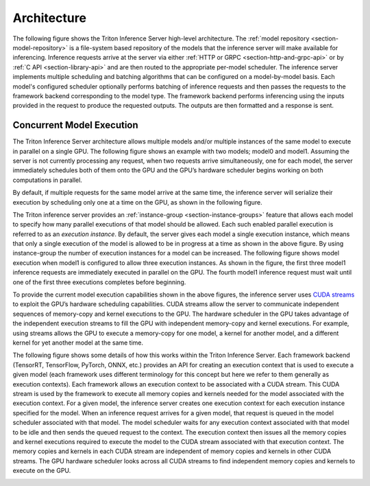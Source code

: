 ..
  # Copyright (c) 2018-2020, NVIDIA CORPORATION. All rights reserved.
  #
  # Redistribution and use in source and binary forms, with or without
  # modification, are permitted provided that the following conditions
  # are met:
  #  * Redistributions of source code must retain the above copyright
  #    notice, this list of conditions and the following disclaimer.
  #  * Redistributions in binary form must reproduce the above copyright
  #    notice, this list of conditions and the following disclaimer in the
  #    documentation and/or other materials provided with the distribution.
  #  * Neither the name of NVIDIA CORPORATION nor the names of its
  #    contributors may be used to endorse or promote products derived
  #    from this software without specific prior written permission.
  #
  # THIS SOFTWARE IS PROVIDED BY THE COPYRIGHT HOLDERS ``AS IS'' AND ANY
  # EXPRESS OR IMPLIED WARRANTIES, INCLUDING, BUT NOT LIMITED TO, THE
  # IMPLIED WARRANTIES OF MERCHANTABILITY AND FITNESS FOR A PARTICULAR
  # PURPOSE ARE DISCLAIMED.  IN NO EVENT SHALL THE COPYRIGHT OWNER OR
  # CONTRIBUTORS BE LIABLE FOR ANY DIRECT, INDIRECT, INCIDENTAL, SPECIAL,
  # EXEMPLARY, OR CONSEQUENTIAL DAMAGES (INCLUDING, BUT NOT LIMITED TO,
  # PROCUREMENT OF SUBSTITUTE GOODS OR SERVICES; LOSS OF USE, DATA, OR
  # PROFITS; OR BUSINESS INTERRUPTION) HOWEVER CAUSED AND ON ANY THEORY
  # OF LIABILITY, WHETHER IN CONTRACT, STRICT LIABILITY, OR TORT
  # (INCLUDING NEGLIGENCE OR OTHERWISE) ARISING IN ANY WAY OUT OF THE USE
  # OF THIS SOFTWARE, EVEN IF ADVISED OF THE POSSIBILITY OF SUCH DAMAGE.

Architecture
============

The following figure shows the Triton Inference Server high-level
architecture. The :ref:`model repository <section-model-repository>`
is a file-system based repository of the models that the inference
server will make available for inferencing. Inference requests arrive
at the server via either :ref:`HTTP or GRPC
<section-http-and-grpc-api>` or by :ref:`C API <section-library-api>`
and are then routed to the appropriate per-model scheduler. The
inference server implements multiple scheduling and batching
algorithms that can be configured on a model-by-model basis. Each
model's configured scheduler optionally performs batching of inference
requests and then passes the requests to the framework backend
corresponding to the model type. The framework backend performs
inferencing using the inputs provided in the request to produce the
requested outputs. The outputs are then formatted and a response is
sent.

.. image:: images/arch.png

.. _section-concurrent-model-execution:

Concurrent Model Execution
--------------------------

The Triton Inference Server architecture allows multiple models
and/or multiple instances of the same model to execute in parallel on
a single GPU. The following figure shows an example with two models;
model0 and model1. Assuming the server is not currently processing any
request, when two requests arrive simultaneously, one for each model,
the server immediately schedules both of them onto the GPU and the
GPU’s hardware scheduler begins working on both computations in
parallel.

.. image:: images/multi_model_exec.png

By default, if multiple requests for the same model arrive at the same
time, the inference server will serialize their execution by
scheduling only one at a time on the GPU, as shown in the following
figure.

.. image:: images/multi_model_serial_exec.png

The Triton inference server provides an :ref:`instance-group
<section-instance-groups>` feature that allows each model to specify
how many parallel executions of that model should be allowed. Each
such enabled parallel execution is referred to as an *execution
instance*. By default, the server gives each model a single execution
instance, which means that only a single execution of the model is
allowed to be in progress at a time as shown in the above figure. By
using instance-group the number of execution instances for a model can
be increased. The following figure shows model execution when model1
is configured to allow three execution instances. As shown in the
figure, the first three model1 inference requests are immediately
executed in parallel on the GPU. The fourth model1 inference request
must wait until one of the first three executions completes before
beginning.

.. image:: images/multi_model_parallel_exec.png

To provide the current model execution capabilities shown in the above
figures, the inference server uses `CUDA streams
<https://devblogs.nvidia.com/gpu-pro-tip-cuda-7-streams-simplify-concurrency/>`_
to exploit the GPU’s hardware scheduling capabilities. CUDA streams
allow the server to communicate independent sequences of memory-copy
and kernel executions to the GPU. The hardware scheduler in the GPU
takes advantage of the independent execution streams to fill the GPU
with independent memory-copy and kernel executions. For example, using
streams allows the GPU to execute a memory-copy for one model, a
kernel for another model, and a different kernel for yet another model
at the same time.

The following figure shows some details of how this works within the
Triton Inference Server. Each framework backend (TensorRT, TensorFlow,
PyTorch, ONNX, etc.) provides an API for creating an execution context
that is used to execute a given model (each framework uses different
terminology for this concept but here we refer to them generally as
execution contexts). Each framework allows an execution context to be
associated with a CUDA stream. This CUDA stream is used by the
framework to execute all memory copies and kernels needed for the
model associated with the execution context. For a given model, the
inference server creates one execution context for each execution
instance specified for the model. When an inference request arrives
for a given model, that request is queued in the model scheduler
associated with that model. The model scheduler waits for any
execution context associated with that model to be idle and then sends
the queued request to the context. The execution context then issues
all the memory copies and kernel executions required to execute the
model to the CUDA stream associated with that execution context. The
memory copies and kernels in each CUDA stream are independent of
memory copies and kernels in other CUDA streams. The GPU hardware
scheduler looks across all CUDA streams to find independent memory
copies and kernels to execute on the GPU.

.. image:: images/cuda_stream_exec.png
